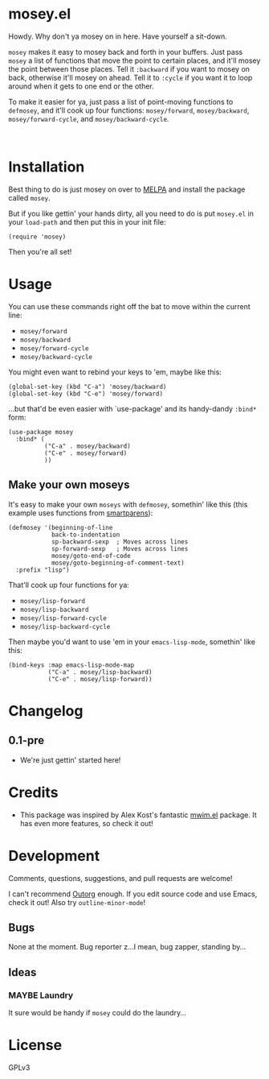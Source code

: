 #+PROPERTY: LOGGING nil

@@html:<img src="dont-tread-on-emacs-150.png" align="right">@@

* mosey.el

Howdy.  Why don't ya mosey on in here.  Have yourself a sit-down.

@@html:<img src="mosey.jpg" align="left">@@

=mosey= makes it easy to mosey back and forth in your buffers.  Just pass =mosey= a list of functions that move the point to certain places, and it'll mosey the point between those places.  Tell it =:backward= if you want to mosey on back, otherwise it'll mosey on ahead.  Tell it to =:cycle= if you want it to loop around when it gets to one end or the other.

To make it easier for ya, just pass a list of point-moving functions to =defmosey=, and it'll cook up four functions: =mosey/forward=, =mosey/backward=, =mosey/forward-cycle=, and =mosey/backward-cycle=.

@@html:<br clear="left">@@

* Installation

Best thing to do is just mosey on over to [[https://melpa.org/][MELPA]] and install the package called =mosey=.

But if you like gettin' your hands dirty, all you need to do is put =mosey.el= in your =load-path= and then put this in your init file:

#+BEGIN_SRC elisp
  (require 'mosey)
#+END_SRC

Then you're all set!

* Usage

You can use these commands right off the bat to move within the current line:

+  =mosey/forward=
+  =mosey/backward=
+  =mosey/forward-cycle=
+  =mosey/backward-cycle=

You might even want to rebind your keys to 'em, maybe like this:

#+BEGIN_SRC elisp
  (global-set-key (kbd "C-a") 'mosey/backward)
  (global-set-key (kbd "C-e") 'mosey/forward)
#+END_SRC

...but that'd be even easier with `use-package' and its handy-dandy =:bind*= form:

#+BEGIN_SRC elisp
  (use-package mosey
    :bind* (
            ("C-a" . mosey/backward)
            ("C-e" . mosey/forward)
            ))
#+END_SRC

** Make your own moseys

It's easy to make your own =moseys= with =defmosey=, somethin' like this (this example uses functions from [[https://github.com/Fuco1/smartparens][smartparens]]):

#+BEGIN_SRC elisp
  (defmosey '(beginning-of-line
              back-to-indentation
              sp-backward-sexp  ; Moves across lines
              sp-forward-sexp   ; Moves across lines
              mosey/goto-end-of-code
              mosey/goto-beginning-of-comment-text)
    :prefix "lisp")
#+END_SRC

That'll cook up four functions for ya:

+  =mosey/lisp-forward=
+  =mosey/lisp-backward=
+  =mosey/lisp-forward-cycle=
+  =mosey/lisp-backward-cycle=

Then maybe you'd want to use 'em in your =emacs-lisp-mode=, somethin' like this:

#+BEGIN_SRC elisp
  (bind-keys :map emacs-lisp-mode-map
             ("C-a" . mosey/lisp-backward)
             ("C-e" . mosey/lisp-forward))
  #+END_SRC

* Changelog

** 0.1-pre

+ We're just gettin' started here!

* Credits

+ This package was inspired by Alex Kost's fantastic [[https://github.com/alezost/mwim.el][mwim.el]] package.  It has even more features, so check it out!

* Development

Comments, questions, suggestions, and pull requests are welcome! 

I can't recommend [[https://github.com/tj64/outorg][Outorg]] enough.  If you edit source code and use Emacs, check it out!  Also try =outline-minor-mode=!

** Bugs

None at the moment.  Bug reporter z...I mean, bug zapper, standing by...

** Ideas

*** MAYBE Laundry

It sure would be handy if =mosey= could do the laundry...

* License

GPLv3
